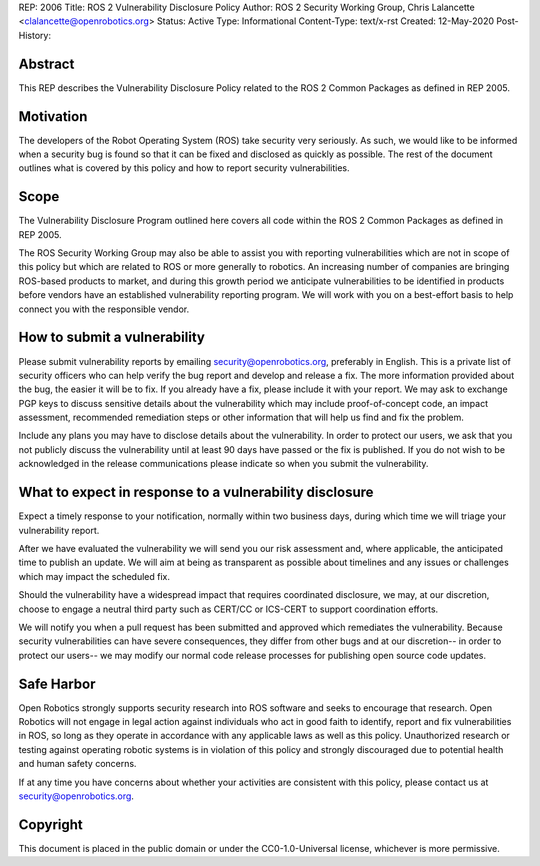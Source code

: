 REP: 2006
Title: ROS 2 Vulnerability Disclosure Policy
Author: ROS 2 Security Working Group, Chris Lalancette <clalancette@openrobotics.org>
Status: Active
Type: Informational
Content-Type: text/x-rst
Created: 12-May-2020
Post-History:


Abstract
========

This REP describes the Vulnerability Disclosure Policy related to the ROS 2 Common Packages as defined in REP 2005.


Motivation
==========

The developers of the Robot Operating System (ROS) take security very seriously.
As such, we would like to be informed when a security bug is found so that it can be fixed and disclosed as quickly as possible.
The rest of the document outlines what is covered by this policy and how to report security vulnerabilities.

Scope
=====

The Vulnerability Disclosure Program outlined here covers all code within the ROS 2 Common Packages as defined in REP 2005.

The ROS Security Working Group may also be able to assist you with reporting vulnerabilities which are not in scope of this policy but which are related to ROS or more generally to robotics.
An increasing number of companies are bringing ROS-based products to market, and during this growth period we anticipate vulnerabilities to be identified in products before vendors have an established vulnerability reporting program.
We will work with you on a best-effort basis to help connect you with the responsible vendor.

How to submit a vulnerability
=============================

Please submit vulnerability reports by emailing security@openrobotics.org, preferably in English.
This is a private list of security officers who can help verify the bug report and develop and release a fix.
The more information provided about the bug, the easier it will be to fix.
If you already have a fix, please include it with your report.
We may ask to exchange PGP keys to discuss sensitive details about the vulnerability which may include proof-of-concept code, an impact assessment, recommended remediation steps or other information that will help us find and fix the problem.

Include any plans you may have to disclose details about the vulnerability.
In order to protect our users, we ask that you not publicly discuss the vulnerability until at least 90 days have passed or the fix is published.
If you do not wish to be acknowledged in the release communications please indicate so when you submit the vulnerability.

What to expect in response to a vulnerability disclosure
========================================================

Expect a timely response to your notification, normally within two business days, during which time we will triage your vulnerability report.

After we have evaluated the vulnerability we will send you our risk assessment and, where applicable, the anticipated time to publish an update.
We will aim at being as transparent as possible about timelines and any issues or challenges which may impact the scheduled fix.

Should the vulnerability have a widespread impact that requires coordinated disclosure, we may, at our discretion, choose to engage a neutral third party such as CERT/CC or ICS-CERT to support coordination efforts.

We will notify you when a pull request has been submitted and approved which remediates the vulnerability.
Because security vulnerabilities can have severe consequences, they differ from other bugs and at our discretion-- in order to protect our users-- we may modify our normal code release processes for publishing open source code updates.

Safe Harbor
===========

Open Robotics strongly supports security research into ROS software and seeks to encourage that research.
Open Robotics will not engage in legal action against individuals who act in good faith to identify, report and fix vulnerabilities in ROS, so long as they operate in accordance with any applicable laws as well as this policy.
Unauthorized research or testing against operating robotic systems is in violation of this policy and strongly discouraged due to potential health and human safety concerns.

If at any time you have concerns about whether your activities are consistent with this policy, please contact us at security@openrobotics.org.

Copyright
=========

This document is placed in the public domain or under the CC0-1.0-Universal license, whichever is more permissive.
